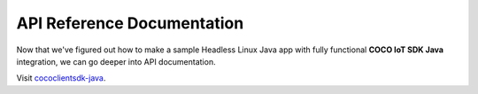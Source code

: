 .. sectionauthor:: Krishna

.. _api_reference_linux_java_headless_client_apps:

API Reference Documentation
===========================

Now that we've figured out how to make a sample Headless Linux Java app with fully functional **COCO IoT SDK Java** integration, we can go deeper into API documentation.

Visit `cococlientsdk-java <https://docs.getcoco.buzz/iot-sdk/android-api-for-client-apps/index.html>`_.
